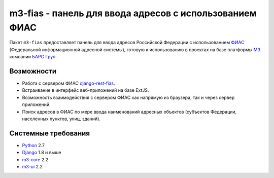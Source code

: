 m3-fias - панель для ввода адресов с использованием ФИАС
========================================================

Пакет ``m3-fias`` предоставляет панель для ввода адресов Российской Федерации с
использованием `ФИАС <https://fias.nalog.ru/>`_ (Федеральной информационной
адресной системы), готовую к использованию в проектах на базе платформы
`M3 <http://m3.bars-open.ru/>`_ компании `БАРС Груп <http://bars.group>`_.

Возможности
-----------

* Работа с сервером ФИАС `django-rest-fias <https://bitbucket.org/barsgroup/
  django-rest-fias>`_.
* Встраивание в интерфейс веб-приложений на базе ExtJS.
* Возможность взаимодействия с сервером ФИАС как напрямую из браузера, так и
  через сервер приложений.
* Поиск адресов в ФИАС по мере ввода наименований адресных объектов (субъектов
  Федерации, населенных пунктов, улиц, зданий).

Системные требования
--------------------

* `Python <http://www.python.org/>`_ 2.7
* `Django <http://djangoproject.com/>`_ 1.8 и выше
* `m3-core <https://pypi.python.org/pypi/m3-core>`_ 2.2
* `m3-ui <https://pypi.python.org/pypi/m3-ui>`_ 2.2
